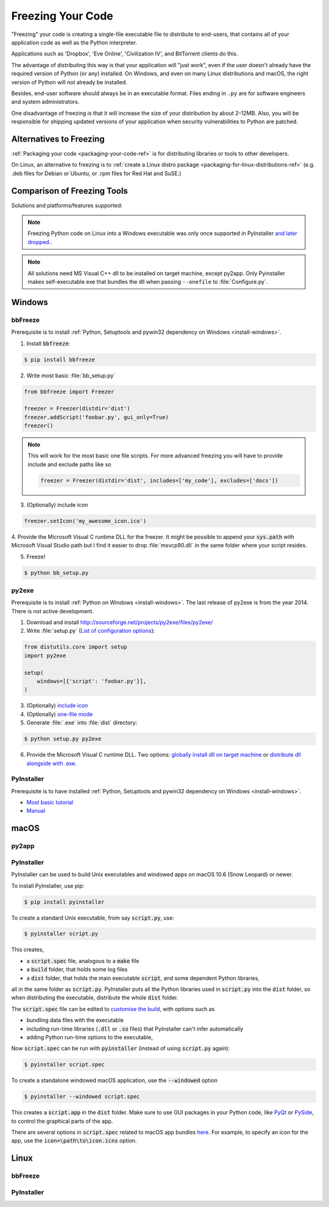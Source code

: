 .. _freezing-your-code-ref:


##################
Freezing Your Code
##################

.. image:: /_static/photos/33907151034_e0a9e53402_k_d.jpg

"Freezing" your code is creating a single-file executable file to distribute
to end-users, that contains all of your application code as well as the
Python interpreter.

Applications such as 'Dropbox', 'Eve Online',  'Civilization IV', and
BitTorrent clients do this.

The advantage of distributing this way is that your application will "just work",
even if the user doesn't already have the required version of Python (or any)
installed. On Windows, and even on many Linux distributions and macOS, the right
version of Python will not already be installed.

Besides, end-user software should always be in an executable format. Files
ending in ``.py`` are for software engineers and system administrators.

One disadvantage of freezing is that it will increase the size of your
distribution by about 2–12MB. Also, you will be responsible for shipping
updated versions of your application when security vulnerabilities to
Python are patched.


************************
Alternatives to Freezing
************************

:ref:`Packaging your code <packaging-your-code-ref>` is for distributing
libraries or tools to other developers.

On Linux, an alternative to freezing is to
:ref:`create a Linux distro package <packaging-for-linux-distributions-ref>`
(e.g. .deb files for Debian or Ubuntu, or .rpm files for Red Hat and SuSE.)

.. todo:: Fill in "Freezing Your Code" stub


****************************
Comparison of Freezing Tools
****************************

Solutions and platforms/features supported:

=========== ======= ===== ==== ======== ======= ============= ============== ==== =====================
Solution    Windows Linux macOS Python 3 License One-file mode Zipfile import Eggs pkg_resources support
=========== ======= ===== ==== ======== ======= ============= ============== ==== =====================
bbFreeze    yes     yes   yes  no       MIT     no            yes            yes  yes
py2exe      yes     no    no   yes      MIT     yes           yes            no   no
pyInstaller yes     yes   yes  yes      GPL     yes           no             yes  no
cx_Freeze   yes     yes   yes  yes      PSF     no            yes            yes  no
py2app      no      no    yes  yes      MIT     no            yes            yes  yes
=========== ======= ===== ==== ======== ======= ============= ============== ==== =====================

.. note::
    Freezing Python code on Linux into a Windows executable was only once
    supported in PyInstaller `and later dropped.
    <http://stackoverflow.com/questions/2950971/cross-compiling-a-python-script-on-linux-into-a-windows-executable#comment11890276_2951046>`_.

.. note::
    All solutions need MS Visual C++ dll to be installed on target machine, except py2app.
    Only Pyinstaller makes self-executable exe that bundles the dll when
    passing ``--onefile`` to :file:`Configure.py`.


*******
Windows
*******

bbFreeze
~~~~~~~~

Prerequisite is to install :ref:`Python, Setuptools and pywin32 dependency on Windows <install-windows>`.

1. Install :code:`bbfreeze`:

.. code-block:: console

    $ pip install bbfreeze

2. Write most basic :file:`bb_setup.py`

.. code-block:: python

    from bbfreeze import Freezer

    freezer = Freezer(distdir='dist')
    freezer.addScript('foobar.py', gui_only=True)
    freezer()

.. note::

    This will work for the most basic one file scripts. For more advanced freezing you will have to provide
    include and exclude paths like so

    .. code-block:: python

        freezer = Freezer(distdir='dist', includes=['my_code'], excludes=['docs'])

3. (Optionally) include icon

.. code-block:: python

    freezer.setIcon('my_awesome_icon.ico')

4. Provide the Microsoft Visual C runtime DLL for the freezer. It might be possible to append your :code:`sys.path`
with Microsoft Visual Studio path but I find it easier to drop :file:`msvcp90.dll` in the same folder where your script
resides.

5. Freeze!

.. code-block:: console

    $ python bb_setup.py

py2exe
~~~~~~

Prerequisite is to install :ref:`Python on Windows <install-windows>`. The last release of py2exe is from the year 2014. There is not active development. 

1. Download and install http://sourceforge.net/projects/py2exe/files/py2exe/

2. Write :file:`setup.py` (`List of configuration options <http://www.py2exe.org/index.cgi/ListOfOptions>`_):

.. code-block:: python

    from distutils.core import setup
    import py2exe

    setup(
        windows=[{'script': 'foobar.py'}],
    )

3. (Optionally) `include icon <http://www.py2exe.org/index.cgi/CustomIcons>`_

4. (Optionally) `one-file mode <http://stackoverflow.com/questions/112698/py2exe-generate-single-executable-file#113014>`_

5. Generate :file:`.exe` into :file:`dist` directory:

.. code-block:: console

   $ python setup.py py2exe

6. Provide the Microsoft Visual C runtime DLL. Two options: `globally install dll on target machine <https://www.microsoft.com/en-us/download/details.aspx?id=29>`_ or `distribute dll alongside with .exe <http://www.py2exe.org/index.cgi/Tutorial#Step52>`_.

PyInstaller
~~~~~~~~~~~

Prerequisite is to have installed :ref:`Python, Setuptools and pywin32 dependency on Windows <install-windows>`.

- `Most basic tutorial <http://bojan-komazec.blogspot.com/2011/08/how-to-create-windows-executable-from.html>`_
- `Manual <https://pyinstaller.readthedocs.io/en/stable/>`_


****
macOS
****


py2app
~~~~~~

PyInstaller
~~~~~~~~~~~

PyInstaller can be used to build Unix executables and windowed apps on macOS 10.6 (Snow Leopard) or newer.

To install PyInstaller, use pip:

.. code-block:: console

 $ pip install pyinstaller

To create a standard Unix executable, from say :code:`script.py`, use:

.. code-block:: console

 $ pyinstaller script.py

This creates,

- a :code:`script.spec` file, analogous to a :code:`make` file
- a :code:`build` folder, that holds some log files
- a :code:`dist` folder, that holds the main executable :code:`script`, and some dependent Python libraries,

all in the same folder as :code:`script.py`. PyInstaller puts all the Python libraries used in :code:`script.py` into the :code:`dist` folder, so when distributing the executable, distribute the whole :code:`dist` folder.

The :code:`script.spec` file can be edited to `customise the build <http://pythonhosted.org/PyInstaller/#spec-file-operation>`_, with options such as

- bundling data files with the executable
- including run-time libraries (:code:`.dll` or :code:`.so` files) that PyInstaller can't infer automatically
- adding Python run-time options to the executable,

Now :code:`script.spec` can be run with :code:`pyinstaller` (instead of using :code:`script.py` again):

.. code-block:: console

  $ pyinstaller script.spec

To create a standalone windowed macOS application, use the :code:`--windowed` option

.. code-block:: console

 $ pyinstaller --windowed script.spec

This creates a :code:`script.app` in the :code:`dist` folder. Make sure to use GUI packages in your Python code, like `PyQt <https://riverbankcomputing.com/software/pyqt/intro>`_ or `PySide <http://wiki.qt.io/About-PySide>`_, to control the graphical parts of the app.

There are several options in :code:`script.spec` related to macOS app bundles `here <http://pythonhosted.org/PyInstaller/spec-files.html#spec-file-options-for-a-mac-os-x-bundle>`_. For example, to specify an icon for the app, use the :code:`icon=\path\to\icon.icns` option.


*****
Linux
*****


bbFreeze
~~~~~~~~

PyInstaller
~~~~~~~~~~~
